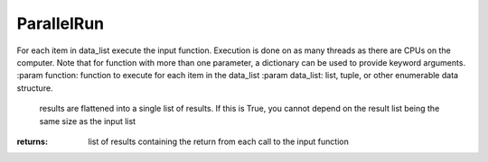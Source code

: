 ParallelRun
-----------

.. py:method:: ParallelRun(function, data_list, flatten_results=False)


For each item in data_list execute the input function. Execution is
done on as many threads as there are CPUs on the computer.
Note that for function with more than one parameter, a dictionary
can be used to provide keyword arguments.
:param function: function to execute for each item in the data_list
:param data_list: list, tuple, or other enumerable data structure.

                                                                         results are flattened into a single list of results. If this is True,
                                                                         you cannot depend on the result list being the same size as the input list

:returns: list of results containing the return from each call to the input function